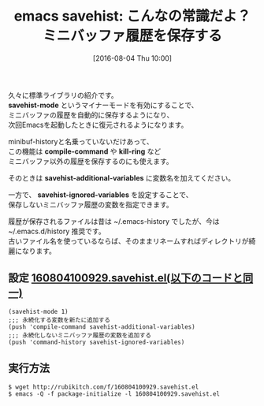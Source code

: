 #+BLOG: rubikitch
#+POSTID: 1510
#+BLOG: rubikitch
#+DATE: [2016-08-04 Thu 10:00]
#+PERMALINK: savehist
#+OPTIONS: toc:nil num:nil todo:nil pri:nil tags:nil ^:nil \n:t -:nil
#+ISPAGE: nil
#+DESCRIPTION:
# (progn (erase-buffer)(find-file-hook--org2blog/wp-mode))
#+BLOG: rubikitch
#+CATEGORY: ミニバッファ
#+DESCRIPTION: 
#+TITLE: emacs savehist: こんなの常識だよ？ミニバッファ履歴を保存する
#+TAGS: 永続化
#+begin: org2blog-tags
# content-length: 972

#+end:
久々に標準ライブラリの紹介です。
*savehist-mode* というマイナーモードを有効にすることで、
ミニバッファの履歴を自動的に保存するようになり、
次回Emacsを起動したときに復元されるようになります。

minibuf-historyと名乗っていないだけあって、
この機能は *compile-command* や *kill-ring* など
ミニバッファ以外の履歴を保存するのにも使えます。

そのときは *savehist-additional-variables* に変数名を加えてください。

一方で、 *savehist-ignored-variables* を設定することで、
保存しないミニバッファ履歴の変数を指定できます。

履歴が保存されるファイルは昔は ~/.emacs-history でしたが、今は ~/.emacs.d/history 推奨です。
古いファイル名を使っているならば、そのままリネームすればディレクトリが綺麗になります。
** 設定 [[http://rubikitch.com/f/160804100929.savehist.el][160804100929.savehist.el(以下のコードと同一)]]
#+BEGIN: include :file "/r/sync/junk/160804/160804100929.savehist.el"
#+BEGIN_SRC fundamental
(savehist-mode 1)
;;; 永続化する変数を新たに追加する
(push 'compile-command savehist-additional-variables)
;;; 永続化しないミニバッファ履歴の変数を追加する
(push 'command-history savehist-ignored-variables)
#+END_SRC

#+END:

** 実行方法
#+BEGIN_EXAMPLE
$ wget http://rubikitch.com/f/160804100929.savehist.el
$ emacs -Q -f package-initialize -l 160804100929.savehist.el
#+END_EXAMPLE
